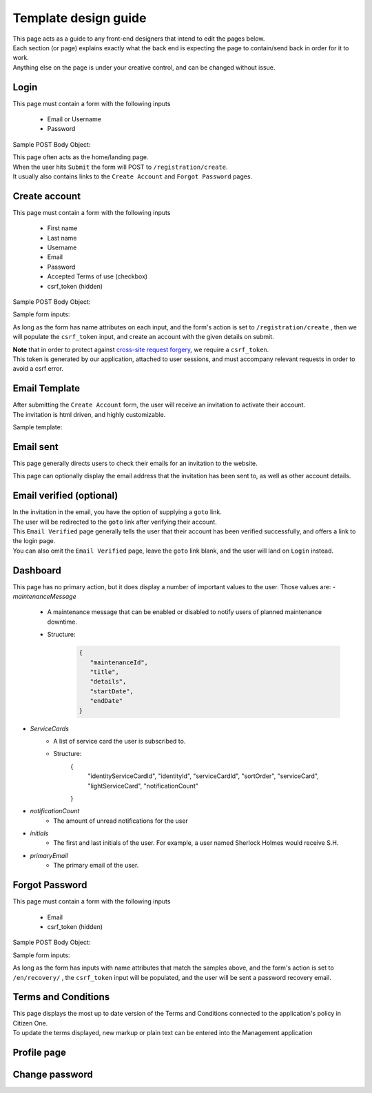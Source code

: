 #####################
Template design guide
#####################

| This page acts as a guide to any front-end designers that intend to edit the pages below.
| Each section (or page) explains exactly what the back end is expecting the page to contain/send back in order for it to work.
| Anything else on the page is under your creative control, and can be changed without issue.

Login
*****

This page must contain a form with the following inputs

    - Email or Username
    - Password

Sample POST Body Object:

.. code-block:: JSON
   :linenos:

    {
        "csrf_token": "8c1807936b8753970dceb15a38850b35b4a909585bbdfa7181d4a6a9bda91b10",
        "UserNameOrEmail": "sherlock@holmes.com",
        "Password": "Elementary25!"
    }

| This page often acts as the home/landing page.
| When the user hits ``Submit`` the form will POST to ``/registration/create``.
| It usually also contains links to the ``Create Account`` and ``Forgot Password`` pages.


Create account
**************

This page must contain a form with the following inputs

    - First name
    - Last name
    - Username
    - Email
    - Password
    - Accepted Terms of use (checkbox)
    - csrf_token (hidden)


Sample POST Body Object:

.. code-block:: JSON
   :linenos:

    {
        "csrf_token": "8c1807936b8753970dceb15a38850b35b4a909585bbdfa7181d4a6a9bda91b10",
        "FirstName": "Sherlock",
        "LastName": "Holmes",
        "UserName": "SherlockH",
        "EmailAddress": "sherlock@holmes.com",
        "ConfirmEmailAddress": "sherlock@holmes.com",
        "Password": "Elementary25!",
        "ConfirmPassword": "Elementary25!",
        "AcceptTermsAndConditions": "true"
    }


Sample form inputs:

.. code-block:: HTML
   :linenos:

    Form Input Fields:
        <input type="text" maxlength="30" name="FirstName" value="" aria-label="First name">
        <input type="text" maxlength="50" name="LastName" value="" aria-label="Last name">
        <input type="text" maxlength="70" name="UserName" value="" aria-label="User name">
        <input type="email" maxlength="70" name="EmailAddress" value="" aria-label="Email Address">
        <input type="email" maxlength="70" name="ConfirmEmailAddress" value="" aria-label="Confirm Email Address">
        <input type="password" minlength="8" maxlength="128" name="Password" value="" aria-label="Password">
        <input type="password" minlength="8" maxlength="128" name="ConfirmPassword" value="" aria-label="Confirm Password">
        <input type="checkbox" name="AcceptTermsAndConditions" value="Y" aria-label="Accept terms and conditions">

    Hidden csrf token:
        <input id="csrfToken" type="hidden" name="csrf_token" value="{{ $token }}"/>



As long as the form has name attributes on each input, and the form's action is set to
``/registration/create``
, then we will populate the ``csrf_token`` input, and create an account with the given details on submit.


| **Note** that in order to protect against `cross-site request forgery <https://portswigger.net/web-security/csrf>`_, we require a ``csrf_token``.
| This token is generated by our application, attached to user sessions, and must accompany relevant requests in order to avoid a csrf error.


Email Template
**************

| After submitting the ``Create Account`` form, the user will receive an invitation to activate their account.
| The invitation is html driven, and highly customizable.

Sample template:

.. code-block:: HTML
   :linenos:

   <link href="https://fonts.googleapis.com/css?family=Source+Sans+Pro:400,700" rel="stylesheet">
   <style>main {font-family: 'Source Sans Pro', sans-serif;}</style>
   <header style="clear: both;">
       <img style="float:right;" src=""/>
   </header>
   <main style="clear: both;">
       <div style="margin-top:35px;display: inline-block;">
           <p>Hi $firstName,</p>
           <p>You recently created an account.</p>
           <p><a href="$activationLink">Click this link to sign in and activate your account.</a></p>
           <p>If the above link is not clickable, copy and paste this link into your web browser's address bar:</p>
           <p>$activationLink</p>
       </div>
   </main>

.. image:: ./images/email-sample.png
    :align: center
    :alt: Email sample



Email sent
**********

This page generally directs users to check their emails for an invitation to the website.

This page can optionally display the email address that the invitation has been sent to, as well as other account details.


Email verified (optional)
*************************

| In the invitation in the email, you have the option of supplying a ``goto`` link.
| The user will be redirected to the ``goto`` link after verifying their account.

| This ``Email Verified`` page generally tells the user that their account has been verified successfully, and offers a link to the login page.
| You can also omit the ``Email Verified`` page, leave the ``goto`` link blank, and the user will land on ``Login`` instead.

Dashboard
*********
This page has no primary action, but it does display a number of important values to the user.
Those values are:
- `maintenanceMessage`
   - A maintenance message that can be enabled or disabled to notify users of planned maintenance downtime.
   - Structure:
      .. code-block:: JSON

         {
            "maintenanceId",
            "title",
            "details",
            "startDate",
            "endDate"
         }

- `ServiceCards`
   - A list of service card the user is subscribed to.
   - Structure:
      .. code-block:: JSON

      {
         "identityServiceCardId",
         "identityId",
         "serviceCardId",
         "sortOrder",
         "serviceCard",
         "lightServiceCard",
         "notificationCount"
      }

- `notificationCount`
   - The amount of unread notifications for the user
- `initials`
   - The first and last initials of the user. For example, a user named Sherlock Holmes would receive S.H.
- `primaryEmail`
   - The primary email of the user.

Forgot Password
***************
This page must contain a form with the following inputs

    - Email
    - csrf_token (hidden)


Sample POST Body Object:

.. code-block:: JSON
   :linenos:

    {
        "csrf_token": "8c1807936b8753970dceb15a38850b35b4a909585bbdfa7181d4a6a9bda91b10",
        "EmailAddress": "sherlock@holmes.com",
    }


Sample form inputs:

.. code-block:: HTML
   :linenos:

    Form Input Fields:
        <input type="email" maxlength="70" name="EmailAddress" value="" aria-label="Email Address">

    Hidden csrf token:
        <input id="csrfToken" type="hidden" name="csrf_token" value="{{ $token }}"/>



As long as the form has inputs with name attributes that match the samples above, and the form's action is set to
``/en/recovery/``
, the ``csrf_token`` input will be populated, and the user will be sent a password recovery email.



Terms and Conditions
********************

| This page displays the most up to date version of the Terms and Conditions connected to the application's policy in Citizen One.
| To update the terms displayed, new markup or plain text can be entered into the Management application


Profile page
************


Change password
***************

